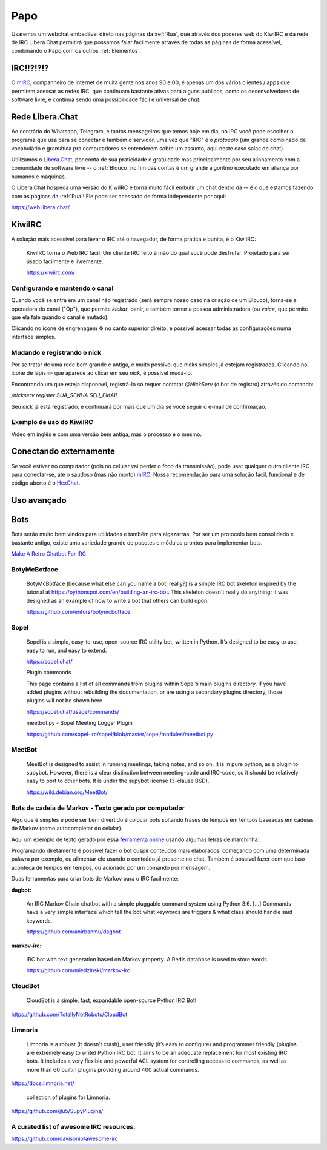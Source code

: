 .. _Papo:

Papo
====

Usaremos um webchat embedável direto nas páginas da :ref:`Rua`, que através dos
poderes web do KiwiIRC e da rede de IRC Libera.Chat permitirá que possamos falar
facilmente através de todas as páginas de forma acessível, combinando o Papo
com os outros :ref:`Elementos`.


IRC!!?!?!?
----------

O `mIRC <https://canaltech.com.br/curiosidades/10-anos-sem-brasnet-se-voce-usou-o-mirc-voce-esta-ficando-velho-97294/>`__, companheiro de Internet de muita gente nos anos 90 e 00, é apenas um
dos vários clientes / apps que permitem acessar as redes IRC, que continuam
bastante ativas para alguns públicos, como os desenvolvedores de software
livre, e continua sendo uma possibilidade fácil e universal de *chat*.


Rede Libera.Chat
----------------


Ao contrário do Whatsapp, Telegram, e tantos mensageiros que temos hoje em dia,
no IRC você pode escolher o programa que usa para se conectar e também o
servidor, uma vez que "IRC" é o *protocolo* (um grande combinado de vocabulário
e gramática pra computadores se entenderem sobre um assunto, aqui neste caso
salas de chat).

Utilizamos o `Libera.Chat <https://libera.chat/>`__, por conta de sua praticidade e gratuidade mas
principalmente por seu alinhamento com a comunidade de software livre -- o
:ref:`Blouco` no fim das contas é um grande algoritmo executado em aliança por
humanos e máquinas.


O Libera.Chat hospeda uma versão do KiwiIRC e torna muito fácil embutir um chat dentro da -- é o que estamos fazendo com as páginas da :ref:`Rua`! Ele pode ser acessado de forma independente por aqui:

https://web.libera.chat/

KiwiIRC
-------

A solução mais acessível para levar o IRC até o navegador, de forma prática e
bunita, é o KiwiIRC:

    KiwiIRC torna o Web IRC fácil. Um cliente IRC feito à mão do qual você pode
    desfrutar. Projetado para ser usado facilmente e livremente.

    https://kiwiirc.com/

Configurando e mantendo o canal
^^^^^^^^^^^^^^^^^^^^^^^^^^^^^^^

Quando você se entra em um canal não registrado (será sempre nosso caso na criação de um Blouco), torna-se a operadora do canal ("Op"), que permite *kickar*, banir, e também tornar a pessoa administradora (ou *voice*, que permite que ela fale quando o canal é mutado).

Clicando no ícone de engrenagem ⚙️ no canto superior direito, é possível acessar todas as configurações numa interface simples.

Mudando e registrando o nick
^^^^^^^^^^^^^^^^^^^^^^^^^^^^

Por se tratar de uma rede bem grande e antiga, é muito possível que nicks simples já estejam registrados. Clicando no ícone de lápis ✏️ que aparece ao clicar em seu  *nick*, é possível mudá-lo.

Encontrando um que esteja disponível, registrá-lo só requer contatar `@NickServ` (o bot de registro) através do comando:

`/nickserv register SUA_SENHA SEU_EMAIL`

Seu *nick* já está registrado, e continuará por mais que um dia se você seguir o
e-mail de confirmação.



Exemplo de uso do KiwiIRC
^^^^^^^^^^^^^^^^^^^^^^^^^

Vídeo em inglês e com uma versão bem antiga, mas o processo é o mesmo.

.. raw:: html

    <iframe width="560" height="315" src="https://www.youtube.com/embed/x7g0IBLTFLQ" frameborder="0" allow="accelerometer; autoplay; clipboard-write; encrypted-media; gyroscope; picture-in-picture" allowfullscreen></iframe>


Conectando externamente
-----------------------


.. image:: https://www.mirc.com/images/indexlogorbf.gif
    :align: center


Se você estiver no computador (pois no celular vai perder o foco da transmissão), pode usar qualquer outro cliente IRC para conectar-se, até o saudoso (mas não morto) `mIRC <https://www.mirc.com/>`__. Nossa recomendação para uma solução fácil, funcional e de código aberto é o `HexChat <https://hexchat.github.io/>`__.

.. image:: https://hexchat.readthedocs.io/en/latest/_images/channel_window.png
    :align: center
    :width: 600px


Uso avançado
------------

.. raw:: html

    <center><iframe width="560" height="315" src="https://www.youtube.com/embed/jcsku9R3v6U" frameborder="0" allow="accelerometer; autoplay; clipboard-write; encrypted-media; gyroscope; picture-in-picture" allowfullscreen></iframe></center>


Bots
----

.. image:: /images/elementos/papo/meetbot.png
   :align: center
   :width: 600px

.. image:: /images/elementos/papo/meetbot2.png
   :align: center
   :width: 600px

Bots serão muito bem vindos para utilidades e também para algazarras. Por ser um protocolo bem consolidado e bastante antigo, existe uma variedade grande de pacotes e módulos prontos para implementar bots.

`Make A Retro Chatbot For IRC <https://hackernoon.com/make-a-retro-chatbot-for-irc-3eada517967>`__


BotyMcBotface
^^^^^^^^^^^^^



    BotyMcBotface (because what else can you name a bot, really?) is a simple
    IRC bot skeleton inspired by the tutorial at
    https://pythonspot.com/en/building-an-irc-bot. This skeleton doesn't really
    do anything; it was designed as an example of how to write a bot that
    others can build upon.

    https://github.com/enfors/botymcbotface




Sopel
^^^^^

    Sopel is a simple, easy-to-use, open-source IRC utility bot, written in
    Python. It’s designed to be easy to use, easy to run, and easy to extend.

    https://sopel.chat/

    Plugin commands

    This page contains a list of all commands from plugins within Sopel’s main
    plugins directory. If you have added plugins without rebuilding the
    documentation, or are using a secondary plugins directory, those plugins
    will not be shown here

    https://sopel.chat/usage/commands/

    meetbot.py - Sopel Meeting Logger Plugin

    https://github.com/sopel-irc/sopel/blob/master/sopel/modules/meetbot.py

MeetBot
^^^^^^^

    MeetBot is designed to assist in running meetings, taking notes, and so on.
    It is in pure python, as a plugin to supybot. However, there is a clear
    distinction between meeting-code and IRC-code, so it should be relatively
    easy to port to other bots. It is under the supybot license (3-clause BSD).

    https://wiki.debian.org/MeetBot/

Bots de cadeia de Markov - Texto gerado por computador
^^^^^^^^^^^^^^^^^^^^^^^^^^^^^^^^^^^^^^^^^^^^^^^^^^^^^^

Algo que é simples e pode ser bem divertido é colocar bots soltando frases de tempos em tempos baseadas em cadeias de Markov (como autocompletar do celular).

Aqui um exemplo de texto gerado por essa `ferramenta online
<https://projects.haykranen.nl/markov/demo/>`__ usando algumas letras de
marchinha:

.. image:: /images/elementos/papo/markov_marchinha.png
   :align: center
   :width: 400px

Programando diretamente é possível fazer o bot cuspir conteúdos mais elaborados, começando com uma determinada palavra por exemplo, ou alimentar ele usando o conteúdo já presente no chat. Também é possível fazer com que isso aconteça de tempos em tempos, ou acionado por um comando por mensagem.



Duas ferramentas para criar bots de Markov para o IRC facilmente:

**dagbot:**

    An IRC Markov Chain chatbot with a simple pluggable command system using
    Python 3.6. [...] Commands have a very simple interface which tell the bot
    what keywords are triggers & what class should handle said keywords.

    https://github.com/anirbanmu/dagbot


**markov-irc:**

    IRC bot with text generation based on Markov property. A Redis database is
    used to store words.

    https://github.com/miedzinski/markov-irc

CloudBot
^^^^^^^^

    CloudBot is a simple, fast, expandable open-source Python IRC Bot!

https://github.com/TotallyNotRobots/CloudBot

Limnoria
^^^^^^^^

    Limnoria is a robust (it doesn’t crash), user friendly (it’s easy to
    configure) and programmer friendly (plugins are extremely easy to write)
    Python IRC bot. It aims to be an adequate replacement for most existing IRC
    bots. It includes a very flexible and powerful ACL system for controlling
    access to commands, as well as more than 60 builtin plugins providing
    around 400 actual commands.

https://docs.limnoria.net/

    collection of plugins for Limnoria.

https://github.com/jlu5/SupyPlugins/

A curated list of awesome IRC resources.
^^^^^^^^^^^^^^^^^^^^^^^^^^^^^^^^^^^^^^^^

https://github.com/davisonio/awesome-irc


